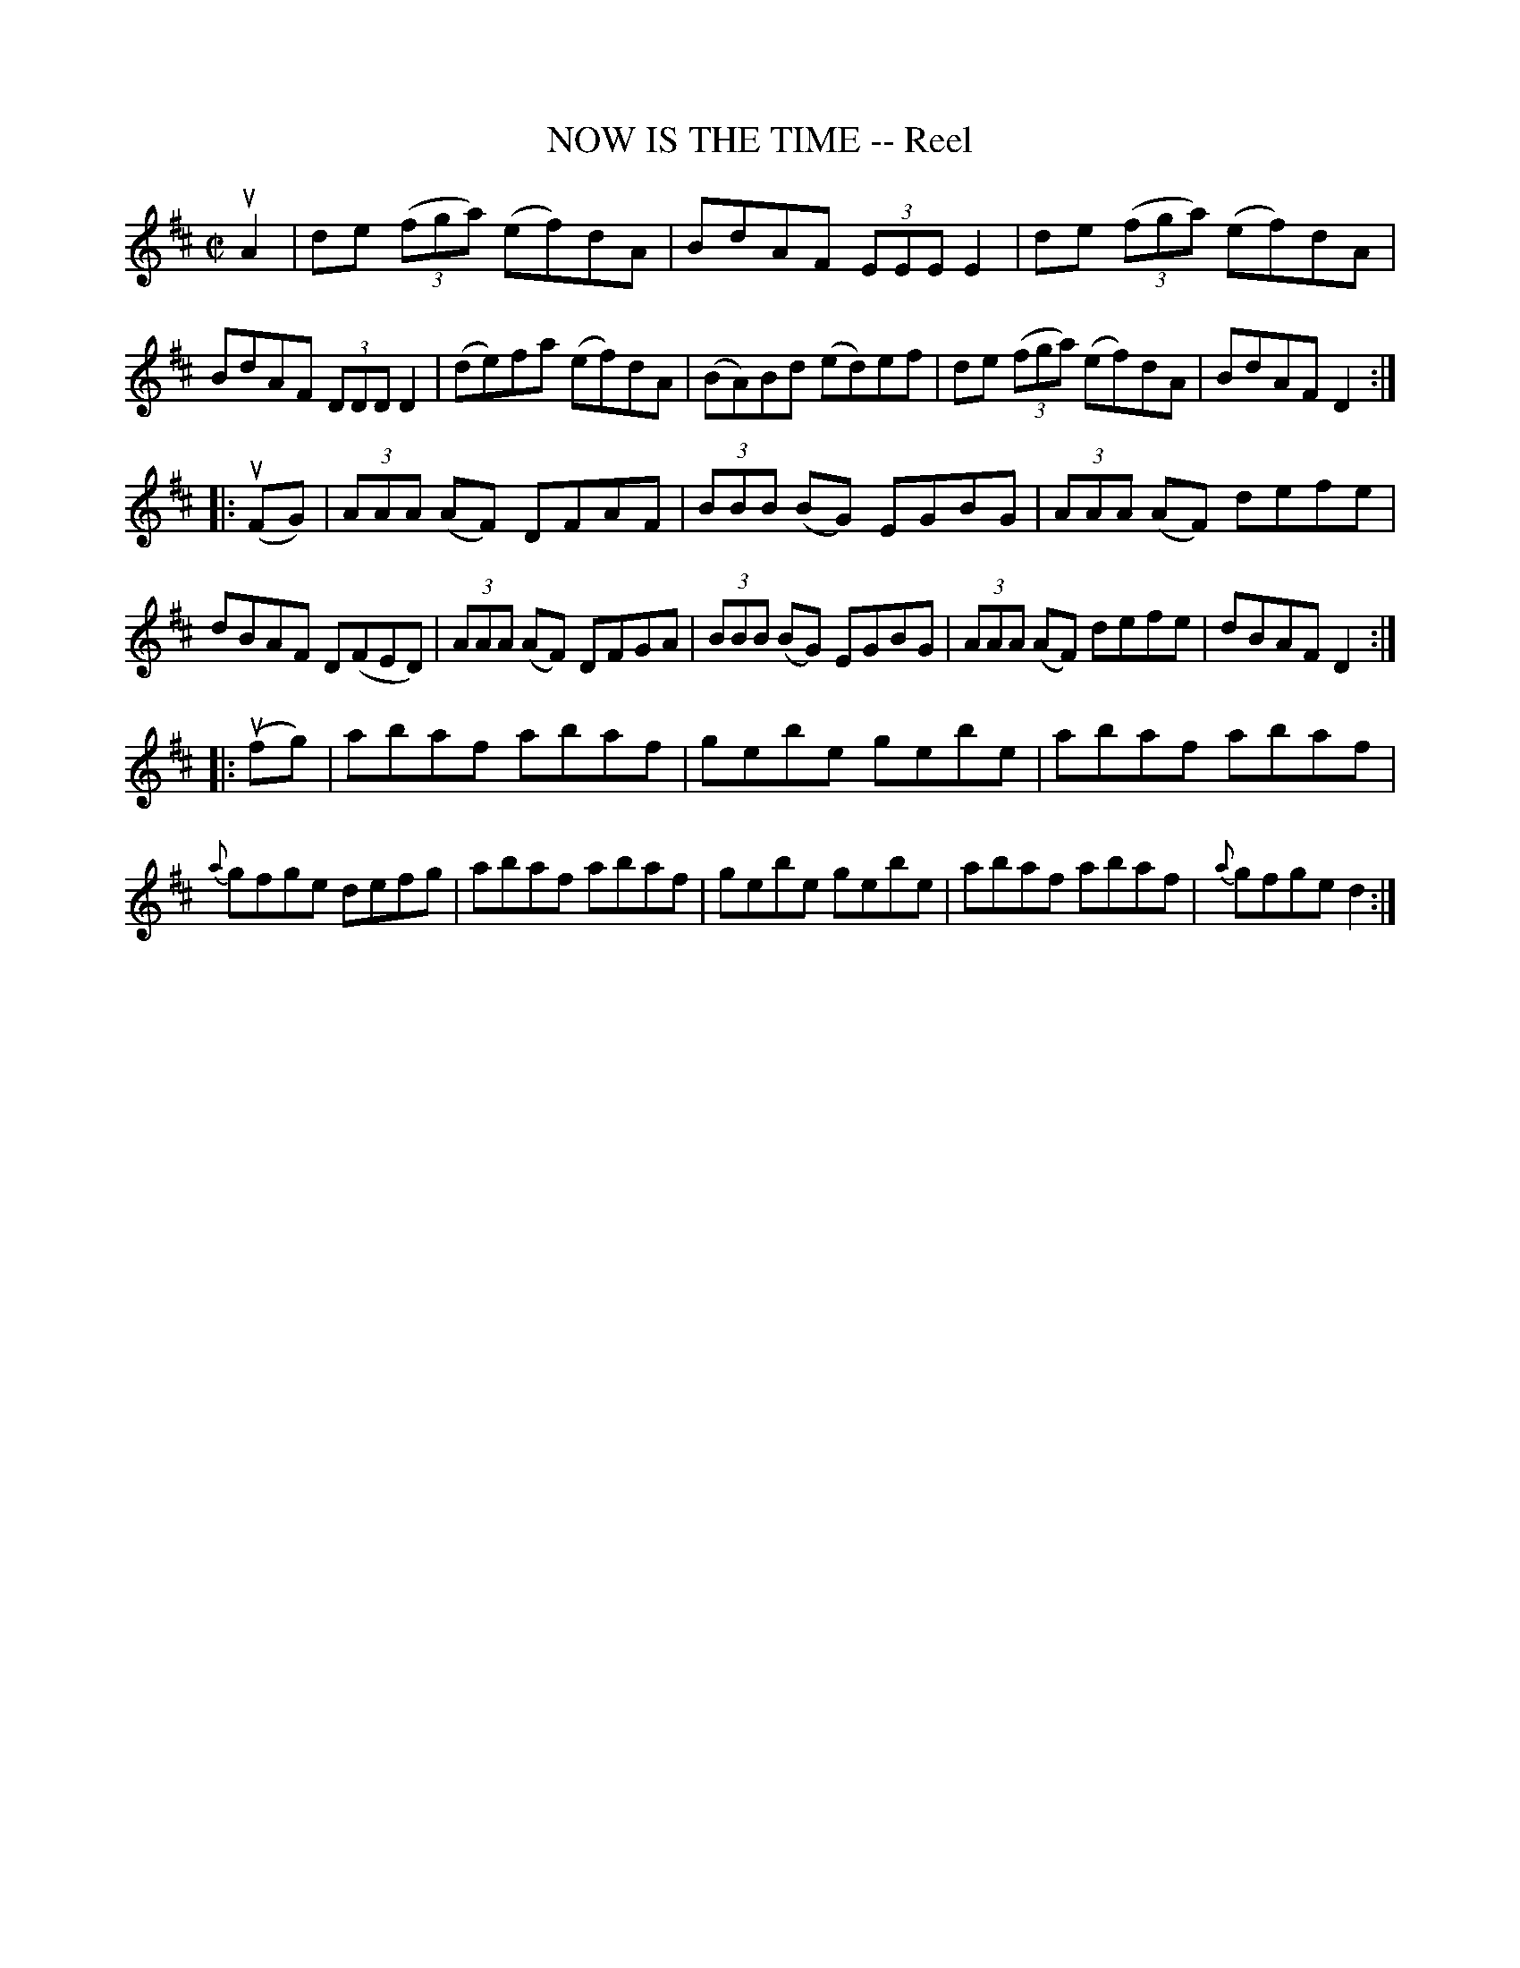 X: 21653
T: NOW IS THE TIME -- Reel
R: reel
B: K\"ohler's Violin Repository, v.2, 1885 p.165 #3
F: http://www.archive.org/details/klersviolinrepos02rugg
Z: 2012 John Chambers <jc:trillian.mit.edu>
M: C|
L: 1/8
K: D
uA2 |\
de ((3fga) (ef)dA | BdAF (3EEE E2 | de ((3fga) (ef)dA | BdAF (3DDD D2 |\
(de)fa (ef)dA | (BA)Bd (ed)ef | de ((3fga) (ef)dA | BdAF D2 :|
|: u(FG) |\
(3AAA (AF) DFAF | (3BBB (BG) EGBG | (3AAA (AF) defe | dBAF D(FED) |\
(3AAA (AF) DFGA | (3BBB (BG) EGBG | (3AAA (AF) defe | dBAF D2 :|
|: u(fg) |\
abaf abaf | gebe gebe | abaf abaf | {a}gfge defg |\
abaf abaf | gebe gebe | abaf abaf | {a}gfge d2 :|
